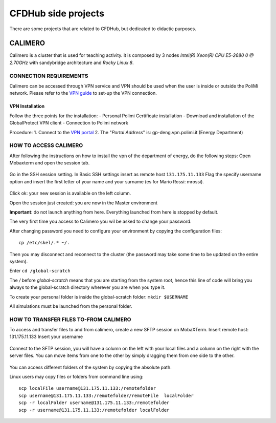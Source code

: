 .. Questo è un commento

=====================
CFDHub side projects
=====================

There are some projects that are related to CFDHub, but dedicated to didactic purposes.

.. _Calimero:

-----------------
CALIMERO
-----------------

Calimero is a cluster that is used for teaching activity. it is composed by 3 nodes *Intel(R) Xeon(R) CPU E5-2680 0 @ 2.70GHz* with sandybridge architecture and *Rocky Linux 8*.


CONNECTION REQUIREMENTS 
-----------------

Calimero can be accessed through VPN service and VPN should be used when the user is inside or outside the PoliMi network. Please refer to the `VPN guide <https://www.ict.polimi.it/network/vpn/?lang=en>`_ to set-up the VPN connection.


VPN Installation
^^^^^^^^^^^^^^^^^

Follow the three points for the installation:
- Personal Polimi Certificate installation
- Download and installation of the GlobalProtect VPN client
- Connection to Polimi network

Procedure:
1. Connect to the `VPN portal <https://www.ict.polimi.it/network/vpn/?lang=en>`_
2. The "*Portal Address*" is: gp-deng.vpn.polimi.it (Energy Department)


HOW TO ACCESS CALIMERO
-----------------

After following the instructions on how to install the vpn of the department of energy, do the following
steps:
Open Mobaxterm and open the session tab.

.. figure:: images/calimero_sessionTab.png

.. Figure: CFDHub hardware structure for user access. 

Go in the SSH session setting.
In Basic SSH settings insert as remote host ``131.175.11.133``
Flag the specify username option and insert the first letter of your name and your surname (es for
Mario Rossi: mrossi).

.. figure:: images/calimero_sshSettings.png

Click ok: your new session is available on the left column.

Open the session just created: you are now in the Master environment

**Important**: do not launch anything from here. Everything launched from here is stopped by default.

The very first time you access to Calimero you wil be asked to change your password.

After changing password you need to configure your environment by copying the configuration files:
::
    cp /etc/skel/.* ~/.

Then you may disconnect and reconnect to the cluster (the password may take some time to be updated on the entire system).

Enter ``cd /global-scratch``

The */* before *global-scratch* means that you are starting from the system root, hence this line of
code will bring you always to the global-scratch directory wherever you are when you type it.

To create your personal folder is inside the global-scratch folder: ``mkdir $USERNAME``

All simulations must be launched from the personal folder.


HOW TO TRANSFER FILES TO-FROM CALIMERO
-----------------

To access and transfer files to and from calimero, create a new SFTP session on MobaXTerm.
Insert remote host: 131.175.11.133
Insert your username

.. figure:: images/calimero_fileAccess.png

Connect to the SFTP session, you will have a column on the left with your local files and a column on the right with the server files. You can move items from one to the other by simply dragging them from one side to the other.

.. figure:: images/calimero_fileTransfer.png

You can access different folders of the system by copying the absolute path.

Linux users may copy files or folders from command line using:
::
    scp localFile username@131.175.11.133:/remotefolder
    scp username@131.175.11.133:/remotefolder/remoteFile  localFolder
    scp -r localFolder username@131.175.11.133:/remotefolder
    scp -r username@131.175.11.133:/remotefolder localFolder

